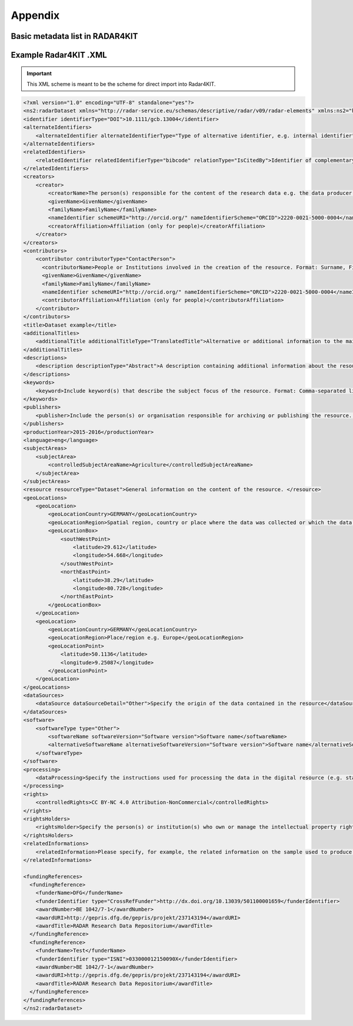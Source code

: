 Appendix 
++++++++

Basic metadata list in RADAR4KIT
================================

.. code-block:: html
    <xs:schema targetNamespace="http://radar-service.eu/schemas/descriptive/radar/v09/radar-dataset" elementFormDefault="qualified">
        <xs:import namespace="http://radar-service.eu/schemas/descriptive/radar/v09/radar-elements" schemaLocation="RadarElements.xsd"/>
        <xs:element name="radarDataset">
            <xs:complexType>
                <xs:sequence>
                    <xs:element ref="re:identifier"/>
                    <xs:element ref="re:alternateIdentifiers" minOccurs="0"/>
                    <xs:element ref="re:relatedIdentifiers" minOccurs="0"/>
                    <xs:element ref="re:creators"/>
                    <xs:element ref="re:contributors" minOccurs="0"/>
                    <xs:element ref="re:title"/>
                    <xs:element ref="re:additionalTitles" minOccurs="0"/>
                    <xs:element ref="re:descriptions" minOccurs="0"/>
                    <xs:element ref="re:keywords" minOccurs="0"/>
                    <xs:element ref="re:publishers"/>
                    <xs:element ref="re:productionYear"/>
                    <xs:element ref="re:publicationYear" minOccurs="0"/>
                    <xs:element ref="re:language" minOccurs="0"/>
                    <xs:element ref="re:subjectAreas"/>
                    <xs:element ref="re:resource"/>
                    <xs:element ref="re:geoLocations" minOccurs="0"/>
                    <xs:element ref="re:dataSources" minOccurs="0"/>
                    <xs:element ref="re:software" minOccurs="0"/>
                    <xs:element ref="re:processing" minOccurs="0"/>
                    <xs:element ref="re:rights"/>
                    <xs:element ref="re:rightsHolders"/>
                    <xs:element ref="re:relatedInformations" minOccurs="0"/>
                    <xs:element ref="re:fundingReferences" minOccurs="0"/>
                </xs:sequence>
            </xs:complexType>
        </xs:element>
    </xs:schema>


Example Radar4KIT .XML
======================

.. important::
    This XML scheme is meant to be the scheme for direct import into Radar4KIT.

.. code-block:: xml

    <?xml version="1.0" encoding="UTF-8" standalone="yes"?>
    <ns2:radarDataset xmlns="http://radar-service.eu/schemas/descriptive/radar/v09/radar-elements" xmlns:ns2="http://radar-service.eu/schemas/descriptive/radar/v09/radar-dataset">
    <identifier identifierType="DOI">10.1111/gcb.13004</identifier>
    <alternateIdentifiers>
        <alternateIdentifier alternateIdentifierType="Type of alternative identifier, e.g. internal identifier">Identifier other than RADARs persistent identifier e.g. institute specific identifier used to identify the data</alternateIdentifier>
    </alternateIdentifiers>
    <relatedIdentifiers>
        <relatedIdentifier relatedIdentifierType="bibcode" relationType="IsCitedBy">Identifier of complementary material related to this resource e.g. a scientific article</relatedIdentifier>
    </relatedIdentifiers>
    <creators>
        <creator>
            <creatorName>The person(s) responsible for the content of the research data e.g. the data producer. Format: Surname, First (given) name or the name of the institution. </creatorName>
            <givenName>GivenName</givenName>
            <familyName>FamilyName</familyName>
            <nameIdentifier schemeURI="http://orcid.org/" nameIdentifierScheme="ORCID">2220-0021-5000-0004</nameIdentifier>
            <creatorAffiliation>Affiliation (only for people)</creatorAffiliation>
        </creator>
    </creators>
    <contributors>
        <contributor contributorType="ContactPerson">
          <contributorName>People or Institutions involved in the creation of the resource. Format: Surname, First (given) name or the name of the institution. </contributorName>
          <givenName>GivenName</givenName>
          <familyName>FamilyName</familyName>
          <nameIdentifier schemeURI="http://orcid.org/" nameIdentifierScheme="ORCID">2220-0021-5000-0004</nameIdentifier>
          <contributorAffiliation>Affiliation (only for people)</contributorAffiliation>
        </contributor>
    </contributors>
    <title>Dataset example</title>
    <additionalTitles>
        <additionalTitle additionalTitleType="TranslatedTitle">Alternative or additional information to the main title of the resource e.g. the translated title</additionalTitle>
    </additionalTitles>
    <descriptions>
        <description descriptionType="Abstract">A description containing additional information about the resource. English is strongly recommended as the primary language. </description>
    </descriptions>
    <keywords>
        <keyword>Include keyword(s) that describe the subject focus of the resource. Format: Comma-separated list of keywords. </keyword>
    </keywords>
    <publishers>
        <publisher>Include the person(s) or organisation responsible for archiving or publishing the resource. </publisher>
    </publishers>
    <productionYear>2015-2016</productionYear>
    <language>eng</language>
    <subjectAreas>
        <subjectArea>
            <controlledSubjectAreaName>Agriculture</controlledSubjectAreaName>
        </subjectArea>
    </subjectAreas>
    <resource resourceType="Dataset">General information on the content of the resource. </resource>
    <geoLocations>
        <geoLocation>
            <geoLocationCountry>GERMANY</geoLocationCountry>
            <geoLocationRegion>Spatial region, country or place where the data was collected or which the data refers to. </geoLocationRegion>
            <geoLocationBox>
                <southWestPoint>
                    <latitude>29.612</latitude>
                    <longitude>54.668</longitude>
                </southWestPoint>
                <northEastPoint>
                    <latitude>38.29</latitude>
                    <longitude>80.728</longitude>
                </northEastPoint>
            </geoLocationBox>
        </geoLocation>
        <geoLocation>
            <geoLocationCountry>GERMANY</geoLocationCountry>
            <geoLocationRegion>Place/region e.g. Europe</geoLocationRegion>
            <geoLocationPoint>
                <latitude>50.1136</latitude>
                <longitude>9.25087</longitude>
            </geoLocationPoint>
        </geoLocation>
    </geoLocations>
    <dataSources>
        <dataSource dataSourceDetail="Other">Specify the origin of the data contained in the resource</dataSource>
    </dataSources>
    <software>
        <softwareType type="Other">
            <softwareName softwareVersion="Software version">Software name</softwareName>
            <alternativeSoftwareName alternativeSoftwareVersion="Software version">Software name</alternativeSoftwareName>
        </softwareType>
    </software>
    <processing>
        <dataProcessing>Specify the instructions used for processing the data in the digital resource (e.g. statistics). </dataProcessing>
    </processing>
    <rights>
        <controlledRights>CC BY-NC 4.0 Attribution-NonCommercial</controlledRights>
    </rights>
    <rightsHolders>
        <rightsHolder>Specify the person(s) or institution(s) who own or manage the intellectual property rights of the dataset. Format: Surname, First (given) name or the name of the institution. </rightsHolder>
    </rightsHolders>
    <relatedInformations>
        <relatedInformation>Please specify, for example, the related information on the sample used to produce the digital data in the resource. </relatedInformation>
    </relatedInformations>
    
    <fundingReferences>
      <fundingReference>
        <funderName>DFG</funderName>
        <funderIdentifier type="CrossRefFunder">http://dx.doi.org/10.13039/501100001659</funderIdentifier>
        <awardNumber>BE 1042/7-1</awardNumber>
        <awardURI>http://gepris.dfg.de/gepris/projekt/237143194</awardURI>
        <awardTitle>RADAR Research Data Repositorium</awardTitle>
      </fundingReference>
      <fundingReference>
        <funderName>Test</funderName>
        <funderIdentifier type="ISNI">033000012150090X</funderIdentifier>
        <awardNumber>BE 1042/7-1</awardNumber>
        <awardURI>http://gepris.dfg.de/gepris/projekt/237143194</awardURI>
        <awardTitle>RADAR Research Data Repositorium</awardTitle>
      </fundingReference>
    </fundingReferences>
    </ns2:radarDataset>
